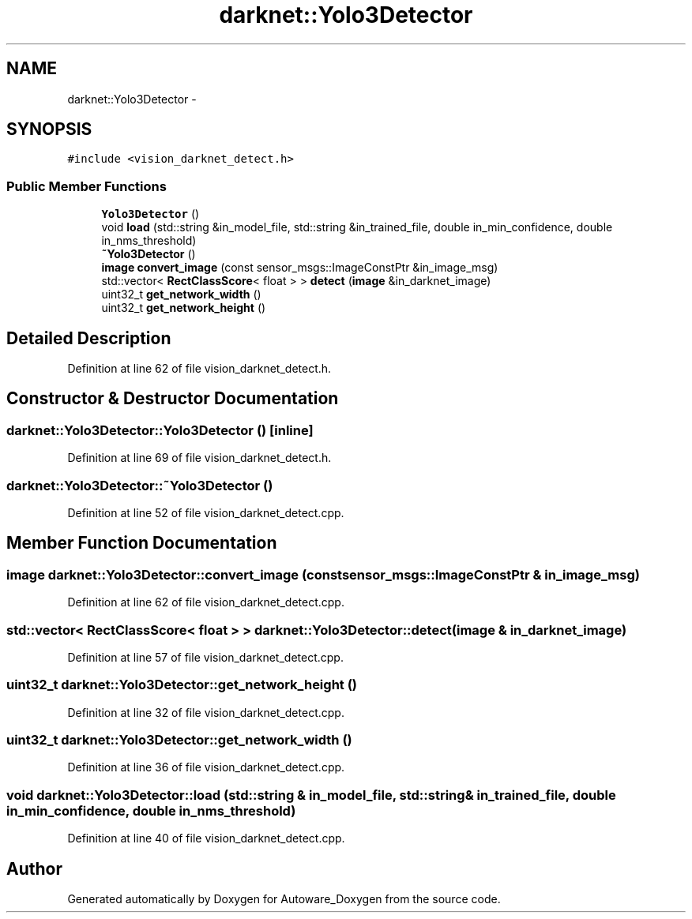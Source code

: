 .TH "darknet::Yolo3Detector" 3 "Fri May 22 2020" "Autoware_Doxygen" \" -*- nroff -*-
.ad l
.nh
.SH NAME
darknet::Yolo3Detector \- 
.SH SYNOPSIS
.br
.PP
.PP
\fC#include <vision_darknet_detect\&.h>\fP
.SS "Public Member Functions"

.in +1c
.ti -1c
.RI "\fBYolo3Detector\fP ()"
.br
.ti -1c
.RI "void \fBload\fP (std::string &in_model_file, std::string &in_trained_file, double in_min_confidence, double in_nms_threshold)"
.br
.ti -1c
.RI "\fB~Yolo3Detector\fP ()"
.br
.ti -1c
.RI "\fBimage\fP \fBconvert_image\fP (const sensor_msgs::ImageConstPtr &in_image_msg)"
.br
.ti -1c
.RI "std::vector< \fBRectClassScore\fP< float > > \fBdetect\fP (\fBimage\fP &in_darknet_image)"
.br
.ti -1c
.RI "uint32_t \fBget_network_width\fP ()"
.br
.ti -1c
.RI "uint32_t \fBget_network_height\fP ()"
.br
.in -1c
.SH "Detailed Description"
.PP 
Definition at line 62 of file vision_darknet_detect\&.h\&.
.SH "Constructor & Destructor Documentation"
.PP 
.SS "darknet::Yolo3Detector::Yolo3Detector ()\fC [inline]\fP"

.PP
Definition at line 69 of file vision_darknet_detect\&.h\&.
.SS "darknet::Yolo3Detector::~Yolo3Detector ()"

.PP
Definition at line 52 of file vision_darknet_detect\&.cpp\&.
.SH "Member Function Documentation"
.PP 
.SS "\fBimage\fP darknet::Yolo3Detector::convert_image (const sensor_msgs::ImageConstPtr & in_image_msg)"

.PP
Definition at line 62 of file vision_darknet_detect\&.cpp\&.
.SS "std::vector< \fBRectClassScore\fP< float > > darknet::Yolo3Detector::detect (\fBimage\fP & in_darknet_image)"

.PP
Definition at line 57 of file vision_darknet_detect\&.cpp\&.
.SS "uint32_t darknet::Yolo3Detector::get_network_height ()"

.PP
Definition at line 32 of file vision_darknet_detect\&.cpp\&.
.SS "uint32_t darknet::Yolo3Detector::get_network_width ()"

.PP
Definition at line 36 of file vision_darknet_detect\&.cpp\&.
.SS "void darknet::Yolo3Detector::load (std::string & in_model_file, std::string & in_trained_file, double in_min_confidence, double in_nms_threshold)"

.PP
Definition at line 40 of file vision_darknet_detect\&.cpp\&.

.SH "Author"
.PP 
Generated automatically by Doxygen for Autoware_Doxygen from the source code\&.
